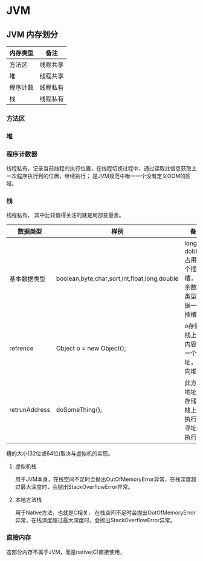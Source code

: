 * JVM

** JVM 内存划分

| 内存类型 | 备注     |
|----------+----------|
| 方法区   | 线程共享 |
| 堆       | 线程共享 |
| 程序计数 | 线程私有 |
| 栈       | 线程私有 |

*** 方法区

*** 堆

*** 程序计数器

线程私有，记录当前线程的执行位置，在线程切换过程中，通过读取此信息获取上一次程序执行到的位置，继续执行；
是JVM规范中唯一一个没有定义OOM的区域。

*** 栈

线程私有， 其中比较值得关注的就是局部变量表。

| 数据类型      | 样例                                         | 备注                                                |
|---------------+----------------------------------------------+-----------------------------------------------------|
| 基本数据类型  | boolean,byte,char,sort,int,float,long,double | long和dobbule占用两个插槽，其余数据类型占据一个插槽 |
| refrence      | Object o = new Object();                     | o存储在栈上，内容为一个地址，指向堆                 |
| retrunAddress | doSomeThing();                               | 此方法地址也存储在栈上，执行时寻址并执行            |

槽的大小(32位或64位)取决与虚拟机的实现。

**** 虚拟机栈

用于JVM本身，在栈空间不足时会抛出OutOfMemoryError异常，在栈深度超过最大深度时，会抛出StackOverflowError异常。

**** 本地方法栈

用于Native方法，也就是C相关， 在栈空间不足时会抛出OutOfMemoryError异常，在栈深度超过最大深度时，会抛出StackOverflowError异常。

*** 直接内存

这部分内存不属于JVM，而是native(C)直接使用，

